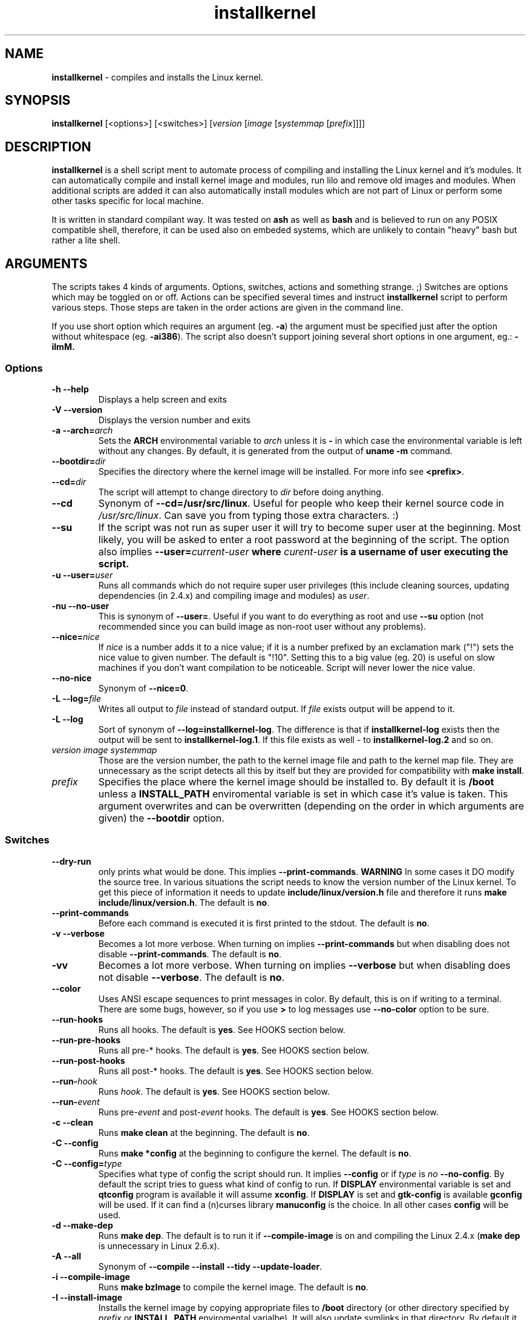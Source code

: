 .TH installkernel 8 "19 April, 2006" "version 0.14.1" "Linux System Administration"

\"
\" installkernel man page
\" $Id: installkernel.8,v 1.10 2006/09/28 15:01:46 mina86 Exp $
\" Copyright (c) 2005,2006 by Michal Nazarewicz (mina86/AT/mina86.com)
\"

.SH NAME

\fBinstallkernel\fP \- compiles and installs the Linux kernel.

.SH SYNOPSIS

\fBinstallkernel\fP [<options>] [<switches>]
[\fIversion\fP [\fIimage\fP [\fIsystemmap\fP [\fIprefix\fP]]]]

.SH DESCRIPTION

\fBinstallkernel\fP is a shell script ment to automate process of
compiling and installing the Linux kernel and it's modules.  It can
automatically compile and install kernel image and modules, run lilo
and remove old images and modules.  When additional scripts are added
it can also automatically install modules which are not part of Linux
or perform some other tasks specific for local machine.

.PP
It is written in standard compilant way.  It was tested on \fBash\fP
as well as \fBbash\fP and is believed to run on any POSIX compatible
shell, therefore, it can be used also on embeded systems, which are
unlikely to contain "heavy" bash but rather a lite shell.

.SH ARGUMENTS

The scripts takes 4 kinds of arguments.  Options, switches, actions
and something strange. ;) Switches are options which may be toggled on
or off.  Actions can be specified several times and instruct
\fBinstallkernel\fP script to perform various steps.  Those steps are
taken in the order actions are given in the command line.

.PP
If you use short option which requires an argument (eg. \fB\-a\fP) the
argument must be specified just after the option without whitespace
(eg. \fB\-ai386\fP).  The script also doesn't support joining several
short options in one argument, eg.: \fB\-iImM\fB.

.SS Options
.TP
\fB\-h \-\-help\fP
Displays a help screen and exits

.TP
\fB\-V \-\-version\fP
Displays the version number and exits

.TP
\fB\-a \-\-arch=\fIarch\fP
Sets the \fBARCH\fP environmental variable to \fIarch\fP unless it is
\fB-\fP in which case the environmental variable is left without any
changes.  By default, it is generated from the output of \fBuname
\-m\fP command.

.TP
\fB\-\-bootdir=\fIdir\fP
Specifies the directory where the kernel image will be installed.
For more info see \fB<prefix>\fP.

.TP
\fB\-\-cd=\fIdir\fP
The script will attempt to change directory to \fIdir\fP before doing
anything.

.TP
\fB\-\-cd\fP
Synonym of \fB\-\-cd=/usr/src/linux\fP.  Useful for people who keep
their kernel source code in \fI/usr/src/linux\fP.  Can save you from
typing those extra characters. :)

.TP
\fB\-\-su\fP
If the script was not run as super user it will try to become super
user at the beginning.  Most likely, you will be asked to enter a root
password at the beginning of the script.  The option also implies
\fB\-\-user=\fIcurrent\-user\fP where \fIcurent-user\fP is a username
of user executing the script.

.TP
\fB\-u \-\-user=\fIuser\fP
Runs all commands which do not require super user privileges (this
include cleaning sources, updating dependencies (in 2.4.x) and
compiling image and modules) as \fIuser\fP.

.TP
\fB\-nu \-\-no\-user\fP
This is synonym of \fB\-\-user=\fP.  Useful if you want to do
everything as root and use \fB\-\-su\fP option (not recommended since
you can build image as non-root user without any problems).

.TP
\fB\-\-nice=\fInice\fP
If \fInice\fP is a number adds it to a nice value; if it is a number
prefixed by an exclamation mark ("!") sets the nice value to given
number.  The default is "!10".  Setting this to a big value (eg. 20)
is useful on slow machines if you don't want compilation to be
noticeable.  Script will never lower the nice value.

.TP
\fB\-\-no\-nice\fP
Synonym of \fB\-\-nice=0\fP.

.TP
\fB\-L \-\-log=\fIfile\fR
Writes all output to \fIfile\fP instead of standard output.  If
\fIfile\fP exists output will be append to it.

.TP
\fB\-L \-\-log\fR
Sort of synonym of \fB\-\-log=installkernel-log\fP.  The difference is
that if \fBinstallkernel-log\fP exists then the output will be sent to
\fBinstallkernel-log.1\fP.  If this file exists as well - to
\fBinstallkernel-log.2\fP and so on.

.TP
\fIversion\fP \fIimage\fP \fIsystemmap\fP
Those are the version number, the path to the kernel image file and
path to the kernel map file.  They are unnecessary as
the script detects all this by itself but they are provided for
compatibility with \fBmake install\fP.

.TP
\fIprefix\fP
Specifies the place where the kernel image should be installed to.  By
default it is \fB/boot\fP unless a \fBINSTALL_PATH\fP enviromental
variable is set in which case it's value is taken.  This argument
overwrites and can be overwritten (depending on the order in which
arguments are given) the \fB\-\-bootdir\fP option.


.SS Switches

.TP
\fB\-\-dry\-run\fP
only prints what would be done.  This implies
\fB\-\-print\-commands\fP.  \fBWARNING\fP In some cases it DO modify
the source tree.  In various situations the script needs to know the
version number of the Linux kernel.  To get this piece of information
it needs to update \fBinclude/linux/version.h\fP file and therefore it
runs \fBmake include/linux/version.h\fP.  The default is \fBno\fP.

.TP
\fB\-\-print\-commands\fP
Before each command is executed it is first printed to the stdout.
The default is \fBno\fP.

.TP
\fB\-v \-\-verbose\fP
Becomes a lot more verbose.  When turning on implies
\fB\-\-print\-commands\fP but when disabling does not disable
\fB\-\-print\-commands\fP. The default is \fBno\fP.

.TP
\fB\-vv\fP
Becomes a lot more verbose.  When turning on implies \fB\-\-verbose\fP
but when disabling does not disable \fB\-\-verbose\fP.  The default is
\fBno\fP.

.TP
\fB\-\-color\fP
Uses ANSI escape sequences to print messages in color.  By default,
this is on if writing to a terminal.  There are some bugs, however,
so if you use \fB>\fP to log messages use \fB\-\-no\-color\fP option
to be sure.

.TP
\fB\-\-run\-hooks\fP
Runs all hooks.  The default is \fByes\fP.  See HOOKS section below.

.TP
\fB\-\-run\-pre\-hooks\fP
Runs all pre\-* hooks.  The default is \fByes\fP.  See HOOKS section
below.

.TP
\fB\-\-run\-post\-hooks\fP
Runs all post\-* hooks.  The default is \fByes\fP.  See HOOKS section
below.

.TP
\fB\-\-run\-\fIhook\fP
Runs \fIhook\fP.  The default is \fByes\fP.  See HOOKS section below.

.TP
\fB\-\-run\-\fIevent\fP
Runs pre\-\fIevent\fP and post\-\fIevent\fP hooks.  The default is
\fByes\fP.  See HOOKS section below.

.TP
\fB\-c \-\-clean\fP
Runs \fBmake clean\fP at the beginning.  The default is \fBno\fP.

.TP
\fB\-C \-\-config\fP
Runs \fBmake *config\fP at the beginning to configure the kernel.  The
default is \fBno\fP.

.TP
\fB\-C \-\-config=\fItype\fR
Specifies what type of config the script should run.  It implies
\fB\-\-config\fP or if \fItype\fP is \fIno\fP \fB\-\-no\-config\fP.
By default the script tries to guess what kind of config to run.  If
\fBDISPLAY\fP environmental variable is set and \fBqtconfig\fP program
is available it will assume \fBxconfig\fP.  If \fBDISPLAY\fP is set
and \fBgtk-config\fP is available \fBgconfig\fP will be used.  If it
can find a (n)curses library \fBmanuconfig\fP is the choice.  In all
other cases \fBconfig\fP will be used.

.TP
\fB\-d \-\-make\-dep\fP
Runs \fBmake dep\fP.  The default is to run it if
\fB\-\-compile\-image\fP is on and compiling the Linux 2.4.x (\fBmake
dep\fP is unnecessary in Linux 2.6.x).

.TP
\fB\-A \-\-all\fP
Synonym of \fB\-\-compile \-\-install \-\-tidy \-\-update-loader\fP.

.TP
\fB\-i \-\-compile\-image\fP
Runs \fBmake bzImage\fP to compile the kernel image.  The default is
\fBno\fP.

.TP
\fB\-I \-\-install\-image\fP
Installs the kernel image by copying appropriate files to \fB/boot\fP
directory (or other directory specified by \fIprefix\fP or
\fBINSTALL_PATH\fP enviromental varialbe).  It will also update
symlinks in that directory.  By default it is \fByes\fP if exactly 4
arguments are given, and thye are: \fIversion\fP \fIimage\fP
\fIsystemmap\fP \fIprefix\fP, otherwise it is \fBno\fP.

.TP
\fB\-\-tidy\-image\fP
Removes really old kernel images from the \fB/boot\fP directory (or
any other directory given with \fB\-\-bootdir\fP of \fIprefix\fP
options).  The default is \fBno\fP.

.TP
\fB\-\-image\fP
Synonym of \fB\-\-compile\-image \-\-install\-image \-\-tidy\-image\fP.

.TP
\fB\-m \-\-compile\-modules\fP
Runs \fBmake modules\fP to compile the kernel modules.  The default is
\fBno\fP.

.TP
\fB\-M \-\-install\-modules\fP
Runs \fBmake modules_install\fP to install kernel modules.  The
default is \fBno\fP.

.TP
\fB\-\-tidy\-modules\fP
Removes old kernel modules from \fB/lib/modules\fP directory.  The
default is \fBno\fP.

.TP
\fB\-\-modules\fP
Synonym of \fB\-\-compile\-modules \-\-install\-modules
\-\-tidy\-modules\fB.

.TP
\fB\-\-compile\fP
Synonym of \fB\-\-compile\-image \-\-compile\-modules\fP.

.TP
\fB\-\-install\fP
Synonym of \fB\-\-install\-image \-\-install\-modules\fP.

.TP
\fB\-\-tidy\fP
Synonym of \fB\-\-tidy\-image \-\-tidy\-modules\fP.  You should not
use any of the \fB\-\-tidy\fP switches if you do not use corresponding
\fB\-\-install\fP switch as it may leave you with only one kernel or
modules for only one kernel.

.TP
\fB\-l \-\-update\-loader\fP
Updates the loader program.  At the moment this is done by running
\fBlilo\fP.  By default it is \fByes\fP if exactly 4 arguments are
given, and thye are: \fIversion\fP \fIimage\fP \fIsystemmap\fP
\fIprefix\fP, otherwise it is \fBno\fP.

.TP
\fB\-\-lilo\fP
Deprecated synonym of \fB\-\-update\-loader\fP.

.PP
Passing one of the switches as an argument will turn it \fBon\fP
unless it is prefixed with \fBno\-\fP (if long form is used) or
\fBn\fP (if short form is used).  If a switch is synonym of several
other switches then all those switches will be turned on or off.

.SH EXIT CODE

\fBinstallkernel\fP defines the fallowing exit code values:

.TP
\fB0\fP
Everything went OK.

.TP
\fB1\fP
Invalid arguments where given.

.TP
\fB2\fP
Some other errors detected by the script.  At the moment, this
includes the situation when include/linux/version.h file was missing
or unreadable.

.TP
\fB3\fP
A condition which should never happen happened.  This is an internal
error and if it occures should be considered as a bug.

.TP
\fB4\fP
A lockfile exists and another instance of \fBinstallkernel\fP is
running.

.TP
\fB5\fP
The script recieved on of the signals: \fBSIGHUP\fP, \fBSIGINT\fP,
\fBSIGQUIT\fP, \fBSIGILL\fP, \fBSIGABRT\fP, \fBSIGFPE\fP,
\fBSIGSEGV\fP, \fBSIGPIPE\fP, \fBSIGALRM\fP, \fBSIGTERM\fP or
\fBSIGTSTP\fP.

.PP
Moreover, if during execution any command fileds, \fBinstallkernel\fP
will exit with it's exit code, therefore all the above exit codes can
have two meanings.

.SH HOOKS

Hooks were provided to allow executing of user customizable code which
sometimes is necessary for a particular machine.  For example one could
write a script which automatically installs nVidia drivers after the
kernel modules are installed.  Someone else could write a short script
which reboots the machine after the new kernel is installed or could
kill some resource consuming daemons just before compilation to run
them again after compilation is done.  There are many aspects in which
hooks may be handy.

.PP
There are events and hooks.  Events are: \fBclean\fP, \fBconfig\fP,
\fBmake\-dep\fP, \fBcompile\-image\fP, \fBcompile\-modules\fP,
\fBinstall\-modules\fP, \fBtidy\-image\fP, \fBtidy\-modules\fP,
\fBinstall\-image\fP and \fBupdate\-loader\fP.  As you can see each
event corresponds to each step of the \fBinstallkernel\fP script.
Each event has a \fBpre\-\fP and \fBpost\-\fP hook.  So for example
there are \fBpre\-clean\fP and \fBpost\-clean\fP hooks.  There are
also \fBpre\fP and \fBpost\fP hooks which are executed at the very
begining and at the very end of the \fBinstallkernel\fP script.

.PP
When a hook is executed all executable scripts from
\fB/etc/installkernel.d/global/\fP and
\fB/etc/installkernel.d/\fIhook\-name\fP/\fR directories are run with
the hook name as the first argument (in the future more arguments may
be defined).  For example if there is an executable file \fBfoo\fP in
\fB/etc/installkernel.d/global/\fP and \fBbar\fP in
\fB/etc/installkernel.d/pre/\fP then when \fBpre\fP hook is executed
both, \fBfoo\fP and \fBbar\fP, scripts will be run but when
a \fBpre\-clean\fP hook is executed only \fBfoo\fP will be executed.
To understand it better create some scripts in subdirectories of
\fB/etc/installkernel.d/\fP directory and run \fBinstallkernel\fP with
\fB\-\-dry\-run\fP option.

.SH LILO CONFIG

After the kernel image is installed (when \fB\-\-install\-image is
true) the new kernel image can be accessed by a \fB/boot/bzImage\fP
and the old one by \fB/boot/bzImage~\fP symlinks.  The same is with
\fBSystem.map\fP and \fBconfig\fP files.  This way you don't have to
alter your LILO configuration each time, so \fBlilo.conf\fP
(\fB/etc/lilo.conf\fP by default) should contain code similar to the
fallowing:

.nf
image = /boot/bzImage
    root = /dev/\fIwhatever\fP
    label = Linux
    read-only

image = /boot/bzImage
    root = /dev/\fIwhatever\fP
    label = Old image
    read-only
.PP

For more details you should consult lilo.conf(5) man page.

.SH EXAMPLES

.TP
\fB$ installkernel \-\-su \-\-cd \-\-all \-\-nice=20\fP
Does everything (compiles the kernel image and modules then installs
them, removes old ones and finally updates loader).  At the beginning
asks for root password so when super user privileges are required the
script will use them however everything else will be run as a user who
run the script.  The script will also change the directory to
\fB/usr/src/linux\fP for you.

.TP
\fBinstallkernel \-\-su \-\-no\-user \-\-cd \-\-all\fP
Similar to the above but everything will be run as super user (even
build process).

.TP
\fBinstallkernel \-\-su \-\-cd \-\-modules\fP
Will compile, install and tidy the kernel modules only.

.TP
\fBinstallkernel \-\-all \-\-su \-\-cd \-\-log && /sbin/reboot\fP
Something for lazy sysadmins.  This will do everything to get a new
kernel image work and if everything went OK system will reboot.  All
messages will be logged to \fBinstallkernel-log\fP (or any of
\fBinstallkernel-log.#\fP, see description of \-\-log option) file for
future analyze.  \fBBeware\fP, however, that it's not very wise to get
system automatically reboot without sysadmin.  You should rather
reboot the system when you get back the next day ;).  You may however
replace \fB&& /sbin/reboot\fP with \fB; /sbin/halt\fP to run a nightly
compilation.  Note that you have to have \fBreboot\fP and \fBhalt\fP
properly configured for a non\-root user to be able to run.

.SH AUTHOR

Michal Nazarewicz (\fImina86/AT/mina86.com\fP).  See
<\fIhttp://tinyapps.sourceforge.net/\fP> for more info.
